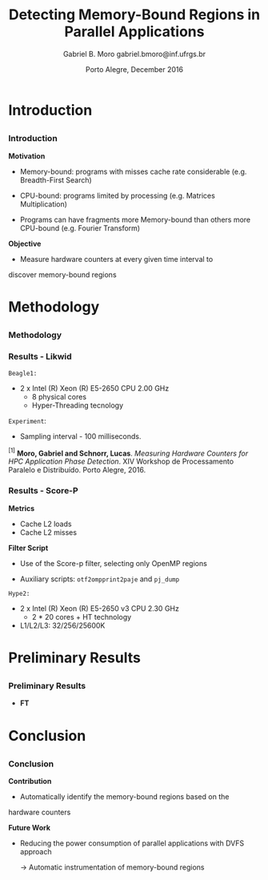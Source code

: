 # -*- coding: utf-8 -*-
# -*- mode: org -*-
#+startup: beamer
#+STARTUP: overview
#+STARTUP: indent
#+TAGS: noexport(n)

# Impact on Intranode and Internode Communication
#+Title: Detecting Memory-Bound Regions in Parallel Applications
#+Author: Gabriel B. Moro @@latex:\\@@ gabriel.bmoro@inf.ufrgs.br
#+Date: Porto Alegre, December 2016

#+LaTeX_CLASS: beamer
#+LaTeX_CLASS_OPTIONS: [12pt,xcolor=dvipsnames,presentation]
#+OPTIONS:   H:3 num:t toc:nil \n:nil @:t ::t |:t ^:t -:t f:t *:t <:t
#+STARTUP: beamer overview indent
#+LATEX_HEADER: \usepackage{tikz}
#+LATEX_HEADER: \usepackage{perpage}
#+LATEX_HEADER: \usetikzlibrary{arrows,shapes}
#+LATEX_HEADER: \input{org-babel-style-preembule.tex}
#+LATEX_HEADER: \institute[]{
#+LATEX_HEADER:   \includegraphics[width=.16\textwidth]{img/gppd.png}
#+LATEX_HEADER:   \hfill
#+LATEX_HEADER:   \includegraphics[width=.16\textwidth]{img/inf.pdf}
#+LATEX_HEADER:   \hfill
#+LATEX_HEADER:   \includegraphics[width=.16\textwidth]{img/ufrgs.pdf}
#+LATEX_HEADER:   \hfill
#+LATEX_HEADER:   \includegraphics[width=.26\textwidth]{img/hpe.jpg}
#+LATEX_HEADER: }
#+LaTeX: \input{org-babel-document-preembule.tex}
#+LaTeX: \newcommand{\prettysmall}[1]{\fontsize{#1}{#1}\selectfont}

#+LaTeX: \tikzstyle{format} = [draw, thin, fill=blue!20]
#+LaTeX: \tikzstyle{medium} = [ellipse, draw, thin, fill=green!20, minimum height=2.5em]


* Introduction

** 
*** Introduction

*Motivation*

- Memory-bound: programs with misses cache rate considerable
  (e.g. Breadth-First Search) 

- CPU-bound: programs limited by processing (e.g. Matrices
  Multiplication) 

- Programs can have fragments more Memory-bound than others more
  CPU-bound (e.g. Fourier Transform) 

*Objective*

- Measure hardware counters at every given time interval to
discover memory-bound regions

* Methodology
** 
*** Methodology

\begin{tikzpicture}

\node at (0,17) [draw,rectangle,rectangle left angle=70,rectangle right angle=-70,minimum height=1cm, fill=orange!20] (App) {App};
\node at (2.4,18) [draw,rectangle split, rectangle split horizontal,rectangle split parts=3,minimum height=1cm,fill=gray!10] (Lik) {\nodepart{two}\shortstack{Likwid\\}};
\node at (2.4,16) [draw,rectangle split, rectangle split horizontal,rectangle split parts=3,minimum height=1cm,fill=gray!10] (Sc) {\nodepart{two}\shortstack{Score-p\\}};
\node at (5.4,18) [draw,trapezium,trapezium left angle=70,trapezium right angle=-70,minimum height=1cm] (T1) {Trace};
\node at (5.4,16) [draw,trapezium,trapezium left angle=70,trapezium right angle=-70,minimum height=1cm] (T2) {Trace};
\node at (9.4,17) [draw,rectangle,rectangle left angle=70,rectangle right angle=-70,minimum height=1cm,rounded corners,fill=green!20] (Det){\shortstack{Detect Memory-Bound\\ Regions}};

\draw[->] (App.east) + (-1,1.1) coordinate (a1) ++ (0.02,0.12) -- (Lik.west |- a1);
\draw[->] (App.east) + (-1,-0.9) coordinate (a1) ++ (0.02,0.12) -- (Sc.west |- a1);
\draw[->] (Lik.west) + (2.35,0.02) coordinate (a1) -- (T1.west |- a1);
\draw[->] (Sc.west) + (2.52,0.02) coordinate (a1) -- (T2.west |- a1);
\draw[->] (T1.east) + (-1,-0.3) coordinate (a1) ++ (0.02,0.12) -- (Det.west |- a1);
\draw[->] (T2.east) + (-1,0.4) coordinate (a1) ++ (0.02,0.12) -- (Det.west |- a1);


\end{tikzpicture}

*** Results - Likwid

#+LaTeX: \begin{columns}\begin{column}{.45\linewidth}
\begin{figure}[!htb]
\includegraphics[width=\linewidth,height=2.8cm]{../../producao/2016_wsppd/img/ft_L2_L3_100ms.pdf}
\label{figFT}
\end{figure}
\vspace{-1.2cm}
\begin{figure}[!htb]
\includegraphics[width=\linewidth,height=2.8cm]{../../producao/2016_wsppd/img/lu_L2_L3_100ms.pdf}
\label{figLu}
\end{figure}

#+LaTeX: \end{column}
#+LaTeX: \begin{column}{.35\linewidth}
#+LaTeX: {\small
	=Beagle1:=
		- 2 x Intel (R) Xeon (R) E5-2650 CPU 2.00 GHz
		  - 8 physical cores
		  - Hyper-Threading tecnology

  =Experiment=:
  	- Sampling interval - 100 milliseconds.
#+LaTeX:}
#+LaTeX: \end{column}
#+LaTeX: \end{columns}

\vspace{0.5cm}
\hline
\tiny $^{[1]}$ *Moro, Gabriel and Schnorr, Lucas*. /Measuring Hardware Counters for
HPC Application Phase Detection/. XIV Workshop de Processamento
Paralelo e Distribuído. Porto Alegre, 2016.

*** Results - Score-P

#+LaTeX: \begin{columns}\begin{column}{.45\linewidth}

*Metrics*

- Cache L2 loads
- Cache L2 misses


*Filter Script*

- Use of the Score-p filter, selecting only OpenMP regions

- Auxiliary scripts: =otf2ompprint2paje= and =pj_dump=

#+LaTeX: \end{column}
#+LaTeX: \begin{column}{.50\linewidth}
#+LaTeX: {\small


	=Hype2:=
		- 2 x Intel (R) Xeon (R) E5-2650 v3 CPU 2.30 GHz
		  - 2 * 20 cores + HT technology
		- L1/L2/L3: 32/256/25600K

#+LaTeX:}
#+LaTeX: \end{column}
#+LaTeX: \end{columns}

* Preliminary Results
 
** 
*** Preliminary Results

- *FT*

#+LaTeX: {\centering\includegraphics[width=\textwidth,height=4.5cm]{img/gandhiFt.png}}

* Conclusion
** 
*** Conclusion

*Contribution*

- Automatically identify the memory-bound regions based on the
hardware counters


*Future Work*

- Reducing the power consumption of parallel applications with DVFS
  approach
  
  	-> Automatic instrumentation of memory-bound regions

* Graphs                                                           :noexport:

#+name: pjdumprastro
#+begin_src shell :results output
ls -1 $HOME/Downloads/trace_ft.csv
#+end_src


#+RESULTS: pjdumprastro
: /home/gabrielbmoro/Downloads/trace_ft.csv


#+begin_src shell :results output :var filename=pjdumprastro
head $filename
#+end_src

#+RESULTS:
#+begin_example
State, zero, S, 0.000000, 0.139180, 0.139180, 0.000000, main, 18296, 2123, 4692, 24000, 8000, 21495, 2588, 5381, 24000, 8000
State, zero, S, 0.139180, 0.148488, 0.009308, 1.000000, MAIN__, 21495, 2588, 5381, 24000, 8000, 22044, 2632, 5437, 24000, 8000
State, zero, S, 0.148488, 0.656688, 0.508200, 2.000000, setup_, 22044, 2632, 5437, 24000, 8000, 34173, 3838, 7858, 24000, 8000
State, zero, S, 0.656688, 0.674748, 0.018060, 1.000000, MAIN__, 34173, 3838, 7858, 24000, 8000, 35097, 3946, 8200, 24000, 8000
State, zero, S, 0.674748, 47.819882, 47.145134, 2.000000, init_ui_, 35097, 3946, 8200, 24000, 8000, 45675, 4845, 9316, 24000, 12000
State, zero, S, 47.819882, 47.840838, 0.020956, 3.000000, !$omp parallel @ft.f:190, 45675, 4845, 9316, 24000, 12000, 46337, 4920, 9531, 24000, 12000
State, zero, S, 47.840838, 275.543612, 227.702774, 4.000000, !$omp do @ft.f:190, 46337, 4920, 9531, 24000, 12000, 134653, 34283, 9894, 36000, 96000
State, zero, S, 275.543612, 388.417224, 112.873612, 5.000000, !$omp implicit barrier @ft.f:200, 134653, 34283, 9894, 36000, 96000, 136316, 34513, 10537, 36000, 100000
State, zero, S, 388.417224, 388.441912, 0.024688, 4.000000, !$omp do @ft.f:190, 136316, 34513, 10537, 36000, 100000, 137123, 34585, 10793, 36000, 100000
State, zero, S, 388.441912, 388.445996, 0.004084, 3.000000, !$omp parallel @ft.f:190, 137123, 34585, 10793, 36000, 100000, 137210, 34592, 10807, 36000, 100000
#+end_example

#+begin_src R :results output :session :exports both :var filename=pjdumprastro
library(dplyr);
df <- read.csv(gsub("\n", "", filename), header=FALSE, strip.white=TRUE);
df <- df %>%
    rename(
        Type=V1, Thread=V2, StateType=V3, Start=V4, End=V5, Duration=V6, Imbrication=V7, Value=V8,
        Push_PAPI_L2_TCA=V9,
        Push_PAPI_L2_DCM=V10,
        Push_PAPI_L2_ICM=V11,
        Push_ru_utime=V12,
        Push_ru_stime=V13,
        Pop_PAPI_L2_TCA=V14,
        Pop_PAPI_L2_DCM=V15,
        Pop_PAPI_L2_ICM=V16,
        Pop_ru_utime=V17,
        Pop_ru_stime=V18) %>%
    mutate(
        PAPI_L2_TCA = Pop_PAPI_L2_TCA-Push_PAPI_L2_TCA,
        PAPI_L2_DCM = Pop_PAPI_L2_DCM-Push_PAPI_L2_DCM,
        PAPI_L2_ICM = Pop_PAPI_L2_ICM-Push_PAPI_L2_ICM,
        ru_utime = Pop_ru_utime - Push_ru_utime,
        ru_stime = Pop_ru_stime - Push_ru_stime) %>%
    select(
        -Type, -StateType, -Imbrication) %>%
    select(-Push_PAPI_L2_TCA,
        -Push_PAPI_L2_DCM,
        -Push_PAPI_L2_ICM,
        -Push_ru_utime,
        -Push_ru_stime,
        -Pop_PAPI_L2_TCA,
        -Pop_PAPI_L2_DCM,
        -Pop_PAPI_L2_ICM,
        -Pop_ru_utime,
        -Pop_ru_stime) %>% as.data.frame();
#Renomear os identificadores das threads
tids = unique(df$Thread)
tidsdf = data.frame(Thread=tids, ntids = 1:length(tids));
df <- merge (df, tidsdf, by.x="Thread", by.y="Thread");
df <- df %>% select(-Thread) %>% rename(Thread=ntids) %>% as.data.frame();
head(df);
#+end_src

#+RESULTS:
#+begin_example

Attaching package: ‘dplyr’

The following objects are masked from ‘package:stats’:

    filter, lag

The following objects are masked from ‘package:base’:

    intersect, setdiff, setequal, union
     Start      End   Duration                            Value PAPI_L2_TCA
1 118.6302 118.6579   0.027724         !$omp parallel @ft.f:190         648
2 118.6579 371.7982 253.140292               !$omp do @ft.f:190      247956
3 371.7982 388.5097  16.711421 !$omp implicit barrier @ft.f:200        1219
4 388.5097 388.5326   0.022956               !$omp do @ft.f:190         265
5 388.5326 388.5401   0.007444         !$omp parallel @ft.f:190          95
6 388.6433 388.6504   0.007100         !$omp parallel @ft.f:431         299
  PAPI_L2_DCM PAPI_L2_ICM ru_utime ru_stime Thread
1          44         189        0        0     24
2       63924         324    12000    92000     24
3         199         415     4000     4000     24
4          47          70        0        0     24
5          10           1        0        0     24
6          12          53        0        0     24
#+end_example

#+begin_src R :results output graphics :file img/gandhiFt.png :exports both :width 1600 :height 400 :session
library(ggplot2);
df1 <- df;
tstart = min(df1$Start);
tend = max(df1$End);
ggplot() +
    theme_bw(base_size = 16) +
    xlab("Time [s]") + ylab("Thread") +
        theme (
            plot.margin = unit(c(0,0,0,0), "cm"),
            legend.margin = unit(.1, "line"),
            panel.grid = element_blank(),
            legend.position = "bottom",
            legend.title = element_blank()
        ) +
    coord_cartesian(xlim=c(tstart,tend)) +
    guides(fill = guide_legend(nrow = 4)) +
    geom_rect(data=df1, alpha=1, aes(fill=Value,
                                  xmin=Start,
                                  xmax=End,
                                  ymin=Thread,
                                  ymax=Thread + 0.9)) 
   # scale_fill_brewer(palette = "Set1");
#+end_src

#+RESULTS:
[[file:img/gandhiFt.png]]
